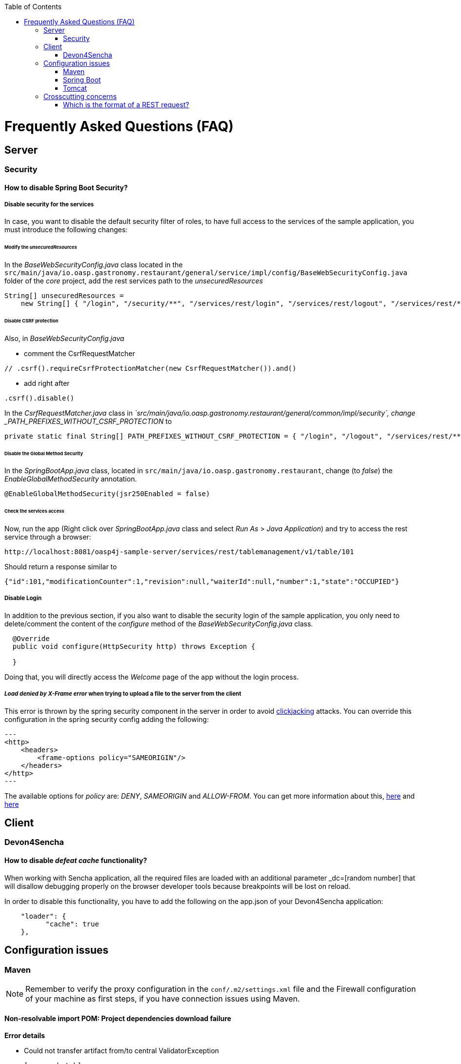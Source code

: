 :toc: macro
toc::[]


= Frequently Asked Questions (FAQ)

== Server

=== Security

==== How to disable Spring Boot Security?


===== Disable security for the services

In case, you want to disable the default security filter of roles, to have full access to the services of the sample application, you must introduce the following changes:

====== Modify the _unsecuredResources_

In the _BaseWebSecurityConfig.java_ class located in the `src/main/java/io.oasp.gastronomy.restaurant/general/service/impl/config/BaseWebSecurityConfig.java` folder of the _core_ project, add the rest services path to the _unsecuredResources_

[source,java]
----
String[] unsecuredResources =
    new String[] { "/login", "/security/**", "/services/rest/login", "/services/rest/logout", "/services/rest/**" };
----

====== Disable CSRF protection

Also, in _BaseWebSecurityConfig.java_

- comment the CsrfRequestMatcher
[source,java]
----
// .csrf().requireCsrfProtectionMatcher(new CsrfRequestMatcher()).and()
----

- add right after
[source,java]
----
.csrf().disable()
----

In the _CsrfRequestMatcher.java_ class in _`src/main/java/io.oasp.gastronomy.restaurant/general/common/impl/security`, change _PATH_PREFIXES_WITHOUT_CSRF_PROTECTION_ to
[source,java]
----
private static final String[] PATH_PREFIXES_WITHOUT_CSRF_PROTECTION = { "/login", "/logout", "/services/rest/**", "/websocket" };
----

====== Disable the Global Method Security
In the _SpringBootApp.java_ class, located in `src/main/java/io.oasp.gastronomy.restaurant`, change (to _false_) the _EnableGlobalMethodSecurity_ annotation.

[source,java]
----
@EnableGlobalMethodSecurity(jsr250Enabled = false)
----

====== Check the services access
Now, run the app (Right click over _SpringBootApp.java_ class and select _Run As_ > _Java Application_) and try to access  the rest service through a browser:

[source,url]
----
http://localhost:8081/oasp4j-sample-server/services/rest/tablemanagement/v1/table/101
----

Should return a response similar to

[source,json]
----
{"id":101,"modificationCounter":1,"revision":null,"waiterId":null,"number":1,"state":"OCCUPIED"}
----

===== Disable Login
In addition to the previous section, if you also want to disable the security login of the sample application, you only need to delete/comment the content of the _configure_ method of the _BaseWebSecurityConfig.java_ class.

[source,java]
----
  @Override
  public void configure(HttpSecurity http) throws Exception {

  }
----

Doing that, you will directly access the _Welcome_ page of the app without the login process.

===== _Load denied by X-Frame error_ when trying to upload a file to the server from the client

This error is thrown by the spring security component in the server in order to avoid link:https://en.wikipedia.org/wiki/Clickjacking[clickjacking] attacks. You can override this configuration in the spring security config adding the following:

[source,xml]
---
<http>
    <headers>
        <frame-options policy="SAMEORIGIN"/>
    </headers>
</http>
---

The available options for _policy_ are: _DENY_, _SAMEORIGIN_ and _ALLOW-FROM_. You can get more information about this, link:http://docs.spring.io/spring-security/site/docs/3.2.0.CI-SNAPSHOT/reference/html/appendix-namespace.html#nsa-frame-options[here] and link:http://docs.spring.io/autorepo/docs/spring-security/3.2.0.CI-SNAPSHOT/reference/html/headers.html[here]

== Client

=== Devon4Sencha

==== How to disable _defeat cache_ functionality?
When working with Sencha application, all the required files are loaded with an additional parameter _dc=[random number] that will disallow debugging properly on the browser developer tools because breakpoints will be lost on reload.

In order to disable this functionality, you have to add the following on the app.json of your Devon4Sencha application:

[source,json]
----
    "loader": {
          "cache": true
    },
----


== Configuration issues

=== Maven

[NOTE]
====
Remember to verify the proxy configuration in the `conf/.m2/settings.xml` file and the Firewall configuration of your machine as first steps, if you have connection issues using Maven.
====

==== Non-resolvable import POM: Project dependencies download failure

*Error details*

 - Could not transfer artifact from/to central ValidatorException

    [source,batch]
    ----
    Non-resolvable import POM: Could not transfer artifact org.springframework.boot:spring-boot-dependencies:pom:1.3.3.RELEASE from/to central (https://repo.maven.apache.org/maven2): sun.security.validator.ValidatorException: PKIX path building failed: sun.security.provider.certpath.SunCertPathBuilderException: unable to find valid certification path to requested target
    ----

 - Maven Dependency Problem: Failed to read artifact descriptor / Missing artifact

*Solution*

- Try changing in the `conf\.m2\settings.xml` file of your distribution the URL of the remote repo from _https_ to plain _http_ : http://repo.maven.apache.org/maven2

- As an alternative, you also can include a `<mirror>` tag inside `<mirrors>` with the following structure:
[source,xml]
----
<mirror>
    <id>UK</id>
    <name>UK Central</name>
    <url>http://uk.maven.org/maven2</url>
    <mirrorOf>central</mirrorOf>
</mirror>
----

[NOTE]
====
If the project is already imported in Eclipse then update the project:
Right click on project > Maven > Update Project > check the Force update of Snapshot/Releases checkbox > Ok
====

==== How to install the Devon IP Modules

If you have any problems resolving the dependencies or accessing to the Devon IP modules, you can install them directly in your distribution. To achieve that, you only need to open a distribution console launching the 'console.bat' script and then go to following path `workspaces\examples\devon\modules` and use the _install_ command of _Maven_.

[source,batch]
----
D:\Devon-dist\workspaces\examples\devon\modules>mvn install

[...]

[INFO] - - - - - - - - - - - - - - - - - - - - - - - - - - - - - - - - - - - - 
[INFO] Reactor Summary:
[INFO]
[INFO] devonfw-modules .................................... SUCCESS [  0.565 s]
[INFO] devonfw-foo ........................................ SUCCESS [  2.969 s]
[INFO] devonfw-reporting .................................. SUCCESS [ 10.022 s]
[INFO] devonfw-winauth .................................... SUCCESS [  3.069 s]
[INFO] - - - - - - - - - - - - - - - - - - - - - - - - - - - - - - - - - - - - 
[INFO] BUILD SUCCESS
[INFO] - - - - - - - - - - - - - - - - - - - - - - - - - - - - - - - - - - - - 
[INFO] Total time: 17.002 s
[INFO] Finished at: 2016-11-22T15:39:10+01:00
[INFO] Final Memory: 15M/40M
[INFO] - - - - - - - - - - - - - - - - - - - - - - - - - - - - - - - - - - - - 
----

This command will install the available Devon IP modules of your distribution locally, so you will be able to start using them on your Devon application.

==== _Address is invalid on the local machine, or port is not valid on remote machine_ error

This error is related mainly to a network problem.

In some environments, Maven seems to be attempting to use an IPv6 address to do the HTTP calls, when either the OS doesn't support it, or is not set up properly to handle it.

You can force Maven (that is a Java tool) to use an IPv4 address with the property.

`-Djava.net.preferIPv4Stack=true`

So, in order to use that property, you need to add it to your Maven command:

[source,bash]
----
mvn -Djava.net.preferIPv4Stack=true {{lifecycle phase}}
----

=== Spring Boot

==== How to set debug mode for logs?
For Spring Boot applications, the easiest way is to edit the `[project]\main\resources\application.properties` file and add the following property:

  logging.level.=DEBUG

[NOTE]
====
The accepted modes for logging level are: TRACE, DEBUG, INFO, WARN, ERROR, FATAL, OFF
====

==== Recommended usage for annotations

As a Devon design principle is recommended to use the annotations in _private field_ rather than _property access_ as it provides a better encapsulation for a similar performance.

===== Exceptions

However, you can find an exception to that principle in the case of _Lazy loading in Hibernate_. In this case, using a _field access_ to get the _Id_ of an Entity Hibernate initializes a lazy proxy that triggers an SQL query that loads the entire entity from DB, what may cause an important impact over the performance of the application.

So, in this case, instead of using the `@Id` annotation with a private field

[source,java]
----

@Id
private long id;

----

the alternative might be to use the _property access_ using the annotation directly over the _getter_

[source,java]
----

  private long id;

 
  @Id
  public String getId() {
    return this.id;
  }

----


Although, you can also find http://blog.xebia.com/jpa-implementation-patterns-field-access-vs-property-access/[other solutions] to avoid the _property access_.

You can find more information about this topic here:

- https://www.yammer.com/capgemini.com/#/Threads/show?threadId=696430156&search_origin=global&scoring=linear1Y-prankie-group-private-higher&match=any-exact&search_sort=relevance&page=1&group_ids=5030942&search=inject[Yammer discussion]

- https://forum.hibernate.org/viewtopic.php?f=1&t=996502[Hibernate forum]

- http://blog.xebia.com/jpa-implementation-patterns-field-access-vs-property-access/[JPA implementation patterns: Field access vs. property access]

- https://www.catalysts.cc/en/wissenswertes/ejb-annotations-hibernate-lazy-loading/[EJB 3.0 Annotations mit Hibernate Lazy Loading]

- http://chstath.blogspot.com.es/2007/05/field-access-vs-property-access-in-jpa.html[Field access vs Property access in JPA]


=== Tomcat

==== _java.lang.NoSuchMethodError_ error when deploying Devon app on Tomcat 7

*Error details*

[source,batch]
----
java.lang.NoSuchMethodError: javax.servlet.ServletContext.getVirtualServerName()Ljava/lang/String;
----

*Solution*

Add below dependencies in the _pom.xml_ file of the _core_ project

[source,xml]
----
<dependency>
    <groupId>org.springframework.boot</groupId>
    <artifactId>spring-boot-starter-web</artifactId>
    <exclusions>
        <exclusion>
            <groupId>org.springframework.boot</groupId>
            <artifactId>spring-boot-starter-tomcat</artifactId>
        </exclusion>
    </exclusions>
</dependency>

<dependency>
    <groupId>org.springframework.boot</groupId>
    <artifactId>spring-boot-starter-tomcat</artifactId>
    <scope>provided</scope>
</dependency>
----


== Crosscutting concerns

==== Which is the format of a REST request?

Using Spring Boot and with the default code structure and practices, you can make a GET request to the following url:

  http://[server]:[port]/services/rest/[service name]/[service version]/[operation]/[param1]

For example:

  http://localhost:8080/services/rest/tablemanagement/v1/table/101

Take into account that, for an app deployed to a traditional web server (WAR/EAR packaged), it is usually prepended with the context name of the application, for example:

  http://oasp-ci.cloudapp.net/oasp4j-sample/services/rest/tablemanagement/v1/table
